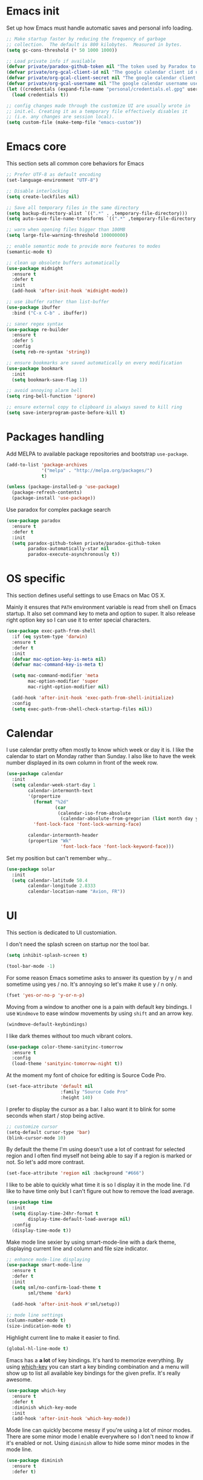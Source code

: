 * Emacs init

Set up how Emacs must handle automatic saves and personal info
loading.

#+BEGIN_SRC emacs-lisp
  ;; Make startup faster by reducing the frequency of garbage
  ;; collection.  The default is 800 kilobytes.  Measured in bytes.
  (setq gc-cons-threshold (* 50 1000 1000))

  ;; Load private info if available
  (defvar private/paradox-github-token nil "The token used by Paradox to authenticate requests on Github.")
  (defvar private/org-gcal-client-id nil "The google calendar client id used by org-gcal.")
  (defvar private/org-gcal-client-secret nil "The google calendar client secret used by org-gcal.")
  (defvar private/org-gcal-username nil "The google calendar username used by org-gcal.")
  (let ((credentials (expand-file-name "personal/credentials.el.gpg" user-emacs-directory)))
    (load credentials t))

  ;; config changes made through the customize UI are usually wrote in
  ;; init.el. Creating it as a temporary file effectively disables it
  ;; (i.e. any changes are session local).
  (setq custom-file (make-temp-file "emacs-custom"))
#+END_SRC

* Emacs core

This section sets all common core behaviors for Emacs

#+BEGIN_SRC emacs-lisp 
      ;; Prefer UTF-8 as default encoding
      (set-language-environment "UTF-8")

      ;; Disable interlocking
      (setq create-lockfiles nil)

      ;; Save all temporary files in the same directory
      (setq backup-directory-alist `((".*" . ,temporary-file-directory)))
      (setq auto-save-file-name-transforms `((".*" ,temporary-file-directory t)))

      ;; warn when opening files bigger than 100MB
      (setq large-file-warning-threshold 100000000)

      ;; enable semantic mode to provide more features to modes
      (semantic-mode t)

      ;; clean up obsolete buffers automatically
      (use-package midnight
        :ensure t
        :defer t
        :init
        (add-hook 'after-init-hook 'midnight-mode))

      ;; use ibuffer rather than list-buffer
      (use-package ibuffer
        :bind ("C-x C-b" . ibuffer))

      ;; saner regex syntax
      (use-package re-builder
        :ensure t      
        :defer 5
        :config
        (setq reb-re-syntax 'string))

      ;; ensure bookmarks are saved automatically on every modification
      (use-package bookmark
        :init
        (setq bookmark-save-flag 1))

      ;; avoid annoying alarm bell
      (setq ring-bell-function 'ignore)

      ;; ensure external copy to clipboard is always saved to kill ring
      (setq save-interprogram-paste-before-kill t)
#+END_SRC

* Packages handling

Add MELPA to available package repositories and bootstrap
~use-package~.

#+BEGIN_SRC emacs-lisp
  (add-to-list 'package-archives
               '("melpa" . "http://melpa.org/packages/")
               t)

  (unless (package-installed-p 'use-package)
    (package-refresh-contents)
    (package-install 'use-package))
#+END_SRC

Use paradox for complex package search

#+BEGIN_SRC emacs-lisp
  (use-package paradox
    :ensure t
    :defer t
    :init
    (setq paradox-github-token private/paradox-github-token
          paradox-automatically-star nil
          paradox-execute-asynchronously t))
#+END_SRC

* OS specific

This section defines useful settings to use Emacs on Mac OS X.

Mainly it ensures that ~PATH~ environment variable is read from shell
on Emacs startup. It also set command key to meta and option to super.
It also release right option key so I can use it to enter special
characters.

#+BEGIN_SRC emacs-lisp
  (use-package exec-path-from-shell
    :if (eq system-type 'darwin)
    :ensure t
    :defer t
    :init
    (defvar mac-option-key-is-meta nil)
    (defvar mac-command-key-is-meta t)

    (setq mac-command-modifier 'meta
          mac-option-modifier 'super
          mac-right-option-modifier nil)

    (add-hook 'after-init-hook 'exec-path-from-shell-initialize)
    :config
    (setq exec-path-from-shell-check-startup-files nil))
#+END_SRC

* Calendar

I use calendar pretty often mostly to know which week or day it is. I
like the calendar to start on Monday rather than Sunday. I also like
to have the week number displayed in its own column in front of the
week row.

#+BEGIN_SRC emacs-lisp
  (use-package calendar
    :init
    (setq calendar-week-start-day 1
          calendar-intermonth-text
          '(propertize
            (format "%2d"
                    (car
                     (calendar-iso-from-absolute
                      (calendar-absolute-from-gregorian (list month day year)))))
            'font-lock-face 'font-lock-warning-face)

          calendar-intermonth-header
          (propertize "Wk"
                      'font-lock-face 'font-lock-keyword-face)))
#+END_SRC

Set my position but can't remember why…

#+BEGIN_SRC emacs-lisp
  (use-package solar
    :init
    (setq calendar-latitude 50.4
          calendar-longitude 2.8333
          calendar-location-name "Avion, FR"))
#+END_SRC

* UI

This section is dedicated to UI customiation.

I don't need the splash screen on startup nor the tool bar.

#+BEGIN_SRC emacs-lisp
  (setq inhibit-splash-screen t)

  (tool-bar-mode -1)
#+END_SRC

For some reason Emacs sometime asks to answer its question by y / n
and sometime using yes / no. It's annoying so let's make it use y / n
only.

#+BEGIN_SRC emacs-lisp
  (fset 'yes-or-no-p 'y-or-n-p)
#+END_SRC

Moving from a window to another one is a pain with default key
bindings. I use ~Windmove~ to ease window movements by using ~shift~
and an arrow key.

#+BEGIN_SRC emacs-lisp
  (windmove-default-keybindings)
#+END_SRC

I like dark themes without too much vibrant colors. 

#+BEGIN_SRC emacs-lisp
  (use-package color-theme-sanityinc-tomorrow
    :ensure t
    :config
    (load-theme 'sanityinc-tomorrow-night t))
#+END_SRC

At the moment my font of choice for editing is Source Code Pro.

#+BEGIN_SRC emacs-lisp
  (set-face-attribute 'default nil
                      :family "Source Code Pro"
                      :height 140)
#+END_SRC

I prefer to display the cursor as a bar. I also want it to blink for
some seconds when start / stop being active.

#+BEGIN_SRC emacs-lisp
  ;; customize cursor
  (setq-default cursor-type 'bar)
  (blink-cursor-mode 10)
#+END_SRC

By default the theme I'm using doesn't use a lot of contrast for
selected region and I often find myself not being able to say if a
region is marked or not. So let's add more contrast.

#+BEGIN_SRC emacs-lisp
  (set-face-attribute 'region nil :background "#666")
#+END_SRC

I like to be able to quickly what time it is so I display it in the
mode line. I'd like to have time only but I can't figure out how to
remove the load average.
 
#+BEGIN_SRC emacs-lisp
  (use-package time
    :init
    (setq display-time-24hr-format t
          display-time-default-load-average nil)
    :config
    (display-time-mode t))
#+END_SRC

Make mode line sexier by using smart-mode-line with a dark theme,
displaying current line and column and file size indicator.

#+BEGIN_SRC emacs-lisp
  ;; enhance mode-line displaying
  (use-package smart-mode-line
    :ensure t
    :defer t
    :init
    (setq sml/no-confirm-load-theme t
          sml/theme 'dark)

    (add-hook 'after-init-hook #'sml/setup))

  ;; mode line settings
  (column-number-mode t)
  (size-indication-mode t)
#+END_SRC

Highlight current line to make it easier to find.

#+BEGIN_SRC emacs-lisp
  (global-hl-line-mode t)
#+END_SRC

Emacs has a *a lot* of key bindings. It's hard to memorize everything.
By using [[https://github.com/justbur/emacs-which-key][which-key]] you can start a key binding combination and a
menu will show up to list all available key bindings for the given
prefix. It's really awesome.

#+BEGIN_SRC emacs-lisp
  (use-package which-key
    :ensure t
    :defer t
    :diminish which-key-mode
    :init
    (add-hook 'after-init-hook 'which-key-mode))
#+END_SRC

Mode line can quickly become messy if you're using a lot of minor
modes. There are some minor mode I enable everywhere so I don't need
to know if it's enabled or not. Using ~diminish~ allow to hide some
minor modes in the mode line.

#+BEGIN_SRC emacs-lisp
  (use-package diminish
    :ensure t
    :defer t)
#+END_SRC

When opening a help window, move to it

#+BEGIN_SRC emacs-lisp
  (setq help-window-select t)
#+END_SRC

Prettifying UI by using icon

#+BEGIN_SRC emacs-lisp
  (use-package all-the-icons
    :ensure t)

  (use-package all-the-icons-ivy
    :ensure t
    :config
    (all-the-icons-ivy-setup))
#+END_SRC

* Versioning

Files versioning is something I deal with on a daily basis. I'm pretty
comfortable with the command-line but Emacs provides such good tools
to handle versioning that I pretty much stopped doing thing using
command-line.

The first too is Magit which a porcelain for Git. It offer a nice and
clean UI to use git through Emacs with handy shortcuts. I couldn't
live without this now.

Let's enable it and set my default preferences for log command. We'll
also enable GitFlow extension for Magit.

#+BEGIN_SRC emacs-lisp
  (use-package magit
    :ensure t
    :defer t
    :bind (("C-x g" . magit-status))
    :init
    ;; default settings
    (setq magit-log-arguments (quote ("--graph" "--color" "--decorate" "-n256"))
          magit-completing-read-function 'ivy-completing-read))

  (use-package magit-gitflow
    :ensure t
    :defer t
    :hook (magit-mode . turn-on-magit-gitflow))
#+END_SRC

Easily navigate through versions of the file.

#+BEGIN_SRC emacs-lisp
  (use-package git-timemachine
    :ensure t
    :defer t)
#+END_SRC

I also really like to use Mercurial for my personal projects. Emacs
also has an extension that is kind of Magit for Hg called Monky.

#+BEGIN_SRC emacs-lisp
  (use-package monky
    :ensure t
    :defer t
    :hook (monky-log-edit-mode . turn-on-auto-fill))
#+END_SRC

When I have to deal with merge conflicts my tool of choice is Emacs
again and its ediff package. I don't like the default splitting and
the fact that the command buffer is on another window, let's fix this.

#+BEGIN_SRC emacs-lisp
  (use-package ediff
    :init
    (setq ediff-window-setup-function 'ediff-setup-windows-plain
          ediff-split-window-function 'split-window-horizontally))
#+END_SRC

* Programming

This section is dedicated to common programming settings.

I like to use snippets to speed up coding. That's why I use [[https://github.com/joaotavora/yasnippet][YASnippet]]
and it's [[https://github.com/AndreaCrotti/yasnippet-snippets][community driven snippets]]. It's so useful that I enable it
globally and add it to company backends.

#+BEGIN_SRC emacs-lisp
  (use-package yasnippet
    :ensure t
    :defer t
    :diminish yas-minor-mode
    :init
    (add-hook 'after-init-hook 'yas-global-mode)
    :config
    (eval-after-load 'company
      '(push 'company-yasnippet company-backends)))

  (use-package yasnippet-snippets
    :ensure t
    :defer t)
#+END_SRC

I like to lint my code on-the-fly so I know what is not following the
best practices guidelines. This enable flycheck.

I also enable spell checking for comments and ensure that they are
automatically filled.

#+BEGIN_SRC emacs-lisp
  (use-package flycheck
    :ensure t
    :defer t
    :hook ((prog-mode . flycheck-mode)
           (prog-mode . flyspell-prog-mode)
           (prog-mode . (lambda ()
                          (setq-local comment-auto-fill-only-comments t)
                          (auto-fill-mode 1)))))
#+END_SRC

Handling matching parentheses, bracket and so on by hand is a pain so
I use [[https://github.com/Fuco1/smartparens][Smartparens]] that deals with parens pairs and tries to be smart
about it.

#+BEGIN_SRC emacs-lisp
  (use-package smartparens
    :ensure t
    :defer t
    :diminish smartparens-mode
    :hook (prog-mode . smartparens-mode))
#+END_SRC

When programming it's often useful to know on which line your cursor
is on and to see surrounding line numbers to quickly jump to it.
display-line-numbers-mode does that for us so let's enable it for
prog-mode.

#+BEGIN_SRC emacs-lisp
  (add-hook 'prog-mode-hook 'display-line-numbers-mode)
#+END_SRC

I often need to read the API doc of languages, frameworks and libs I
use when programming. I'm also using the awesome [[https://kapeli.com/dash][Dash]] documentation
browser. [[https://github.com/stanaka/dash-at-point][dash-at-point]] allows to search the word at point in Dash and
can also scope the search on the current used language.

#+BEGIN_SRC emacs-lisp
  (use-package dash-at-point
    :ensure t
    :defer t
    :bind (("C-c d" . dash-at-point)
           ("C-c e" . dash-at-point-with-docset)))
#+END_SRC

I like to use keywords like =TODO= or =FIXME= in my code to mark
portion of code that need particular attention in the future. I also
like to be able to easily see it when I browse code. To do this I use
[[https://github.com/lewang/fic-mode][fic-mode]] to highlight those keywords in code.

#+BEGIN_SRC emacs-lisp
  (use-package fic-mode
    :ensure t
    :defer t
    :hook (prog-mode . fic-mode))
#+END_SRC

Tags are a good way to index code and navigate through it easily. I
use [[https://github.com/leoliu/ggtags][ggtags]] to do this.

#+BEGIN_SRC emacs-lisp
  (use-package ggtags
    :ensure t
    :defer t
    :hook (prog-mode . ggtags-mode))
#+END_SRC

* Lang

This section is dedicated to packages that provide programming
language modes.

** Coffee

I'm not using Coffee much these days but still have to code on legacy
projects that use it sometimes.

#+BEGIN_SRC emacs-lisp
  (use-package coffee-mode
    :ensure t
    :defer t
    :init
    (setq coffee-tab-width 2))
#+END_SRC

** CSS / SCSS / …

I like my CSS to be indented with two spaces.

#+BEGIN_SRC emacs-lisp
  (use-package css-mode
    :ensure t
    :defer t
    :init
    (setq css-indent-offset 2))
#+END_SRC

Whenever I can I use SCSS / SASS rather than raw CSS since it's really
more flexible and powerful. scss-mode is annoying because it
auto-compile files to CSS on save. Let's disable it.

#+BEGIN_SRC emacs-lisp
  (use-package scss-mode
    :ensure t
    :defer t
    :init
    (setq scss-compile-at-save nil))
#+END_SRC

When writing HTML I like to rely on Emmet to easily generate HTML
structures. I also use it for CSS / SCSS modes.

#+BEGIN_SRC emacs-lisp
  (use-package emmet-mode
    :ensure t
    :defer t
    :hook ((css-mode . emmet-mode)
           (scss-mode . emmet-mode)))
#+END_SRC

** Elixir

Elixir is a lot of fun and so powerful. It deserves a great
configuration.

Here we tweak smartparens so that it auto-closes ~fn~ and ~do~ blocks.

#+BEGIN_SRC emacs-lisp
  (use-package elixir-mode
    :ensure t
    :defer t
    :config
    ;; Add end keyword when do is entered
    (add-to-list 'elixir-mode-hook
                 (defun auto-activate-ruby-end-mode-for-elixir-mode ()
                   (set (make-variable-buffer-local 'ruby-end-expand-keywords-before-re)
                        "\\(?:^\\|\\s-+\\)\\(?:do\\)")
                   (set (make-variable-buffer-local 'ruby-end-check-statement-modifiers) nil)
                   (ruby-end-mode +1))))
#+END_SRC

We also enable the *awesome* [[http://alchemist.readthedocs.io/en/latest/][Alchemist]] package which brings Elixir
tooling integration into Emacs. It is ultra-powerful.

#+BEGIN_SRC emacs-lisp
  (use-package alchemist
    :ensure t
    :defer t
    :hook (elixir-mode . alchemist-mode))
#+END_SRC

** Elm

I'm trying to learn Elm so let's add a mode for it. I like that the
mode regenerates TAGS file for me and auto-format code on save.

#+BEGIN_SRC emacs-lisp
  (use-package elm-mode
    :ensure t
    :defer t
    :init
    (setq elm-tags-on-save t
          elm-format-on-save t)
    :config
    (eval-after-load 'company
      '(push 'company-elm company-backends)))
#+END_SRC

** JS

I prefer to use js2-mode which is an improved js-mode.

#+BEGIN_SRC emacs-lisp
  (use-package js2-mode
    :ensure t
    :mode "\\.js\\'"
    :init
    (setq js2-basic-offset 2
          js2-bounce-indent-p t))
#+END_SRC

I do edit JSON files from time to time.

#+BEGIN_SRC emacs-lisp
  (use-package json
    :ensure t
    :defer t)
#+END_SRC

I'm a big fan of Vue.js. I need a mode for it.

#+BEGIN_SRC emacs-lisp
  (use-package vue-mode
    :ensure t
    :defer t)
#+END_SRC

** Markdown

I do use Markdown a lot at work. We write documentation and blog
posts using Markdown.

I ensure ~.text~, ~.markdown~ and ~.md~ files use markdown-mode.

I also prefer to render preview in browser using [[https://marked.js.org/#/README.md#README.md][Marked]] rather than
the built-in parser since it supports GitHub flavored Markdown.

Lists are two spaces indented, unordered lists uses ~-~ prefix and
YAML metadata are enabled so their are ignored on parse.

I also like to auto-fill my Markdown sources.

#+BEGIN_SRC emacs-lisp
  (use-package markdown-mode
    :ensure t
    :defer t
    :mode (("\\.text\\'" . markdown-mode)
           ("\\.markdown\\'" . markdown-mode)
           ("\\.md\\'" . markdown-mode))
    :hook (markdown-mode . auto-fill-mode)
    :init
    (setq markdown-command "/usr/local/bin/marked"
          markdown-list-indent-width 2
          markdown-unordered-list-item-prefix "  - "
          markdown-use-pandoc-style-yaml-metadata t
          markdown-fontify-code-blocks-natively t))

#+END_SRC

** Ruby

Ruby is my language of choice for about 15 years now. A lot of great
packages are available to get a powerful integration of Ruby into
Emacs.

I like to enable subword-mode when editing a Ruby file so that I can
move from word to word easily in camel-cased words.

I don't like to deep indent parameters in parentheses so I disable it.
I also don't want ruby-mode to insert encoding magic comment at the
beginning of file when there are non-ascii characters in the buffer
since it's not need in recent version of Ruby.

#+BEGIN_SRC emacs-lisp
  (use-package ruby-mode
    :ensure t
    :defer t
    :hook (ruby-mode . subword-mode)
    :init
    (setq ruby-deep-indent-paren nil
          ruby-insert-encoding-magic-comment nil))
#+END_SRC

Automatically close blocks by inserting end when typing a
block-keyword

#+BEGIN_SRC emacs-lisp
  (use-package ruby-end
    :ensure t
    :defer t
    :hook (ruby-mode . ruby-end-mode))
#+END_SRC

To handle the Ruby version I use on a project basis I use Rbenv.
Let's make it use the right Ruby version automatically when I visit a
Ruby file.

#+BEGIN_SRC emacs-lisp
  (use-package rbenv
    :ensure t
    :defer t
    :hook (ruby-mode . rbenv-use-corresponding))
#+END_SRC

Enable [[https://github.com/rejeep/ruby-tools.el][ruby-tools package]] which provides a collection of handy
functions to manipulate strings.

#+BEGIN_SRC emacs-lisp
  (use-package ruby-tools
    :ensure t
    :defer t
    :hook (ruby-mode . ruby-tools-mode))
#+END_SRC

I also use [[https://github.com/nonsequitur/inf-ruby/][inf-ruby]] which provides a REPL buffer connected to a Ruby
subprocess so I can play with my code in an IRB session right from
Emacs.

#+BEGIN_SRC emacs-lisp
  (use-package inf-ruby
    :ensure t
    :defer t
    :hook (ruby-mode . inf-ruby-minor-mode))
#+END_SRC

[[https://github.com/dgutov/robe][Robe]] is a code assistance tool which provides ode navigation,
documentation lookup and completion for Ruby.

#+BEGIN_SRC emacs-lisp
  (use-package robe
    :ensure t
    :defer t
    :hook ((ruby-mode . robe-mode)
           (ruby-mode . eldoc-mode))
    :config
    (eval-after-load 'company
      '(push 'company-robe company-backends)))
#+END_SRC

Documenting code is an important part of a developer work. In Ruby, I
use [[https://yardoc.org][YARD]] to do this. [[https://github.com/pd/yard-mode.el][yard-mode]] provides support for fontifying YARD
tags and directives in ruby comments and also give tips about how to
use a given tag.

#+BEGIN_SRC emacs-lisp
  (use-package yard-mode
    :ensure t
    :defer t
    :hook (ruby-mode . yard-mode))
#+END_SRC

Sometimes I want to align assignments which each others, values in
hashes, and more. I use [[https://www.emacswiki.org/emacs/AlignCommands][align package]] to do this.

#+BEGIN_SRC emacs-lisp
  (use-package align
    :ensure t
    :config
    ;; define rules for automatic alignments
    (add-to-list 'align-rules-list
                 '(ruby-comma-delimiter
                   (regexp . ",\\(\\s-*\\)[^# \t\n]")
                   (repeat . t)
                   (modes  . '(ruby-mode))))

    (add-to-list 'align-rules-list
                 '(ruby-hash-literal
                   (regexp . "\\(\\s-*\\)=>\\s-*[^# \t\n]")
                   (group 2 3)
                   (repeat . t)
                   (modes  . '(ruby-mode))))

    (add-to-list 'align-rules-list
                 '(ruby-hash-literal2
                   (regexp . "[a-z0-9]:\\(\\s-*\\)[^# \t\n]")
                   (repeat . t)
                   (modes  . '(ruby-mode))))

    (add-to-list 'align-rules-list
                 '(ruby-assignment-literal
                   (regexp . "\\(\\s-*\\)=\\s-*[^# \t\n]")
                   (repeat . t)
                   (modes  . '(ruby-mode))))

    (add-to-list 'align-rules-list
                 '(ruby-xmpfilter-mark
                   (regexp . "\\(\\s-*\\)# => [^#\t\n]")
                   (repeat . nil)
                   (modes  . '(ruby-mode)))))
#+END_SRC

** HTML

I mostly do web development so HTML is at the heart of what I'm doing.

[[http://web-mode.org][web-mode]] is responsible of editing web templates. It knows about a lot
of template engines. It a full featured mode with everything you can
dream of to edit HTML templates.

I use it for html, handlebars, erb and eex files. It is configured to
auto-close tags. It's also configured to instruct smartparens about
how to handle erb / eex tag pairs.

#+BEGIN_SRC emacs-lisp
  (use-package web-mode
    :ensure t
    :defer t
    :mode (("\\.html?\\'" . web-mode)
           ("\\.erb\\'" . web-mode)
           ("\\.eex\\'" . web-mode))

    :hook (web-mode . smartparens-mode)
    :init
    ;; Set indent to 2 and auto-close tags
    (setq web-mode-markup-indent-offset 2
          web-mode-code-indent-offset 2
          web-mode-enable-current-element-highlight t
          web-mode-enable-auto-closing t)

    ;; make web-mode play nice with smartparens
    :config
    (eval-after-load 'smartparens
      (sp-with-modes '(web-mode)
         (sp-local-pair "%" "%"
                        :unless '(sp-in-string-p)
                        :post-handlers '(((lambda (&rest _ignored)
                                            (just-one-space)
                                            (save-excursion (insert " ")))
                                          "SPC" "=" "#")))
         (sp-local-tag "%" "<% "  " %>")
         (sp-local-tag "=" "<%= " " %>")
         (sp-local-tag "#" "<%# " " %>"))))
#+END_SRC

I also use Slim and Emblem so I use slim-mode for it.

#+BEGIN_SRC emacs-lisp
  (use-package slim-mode
    :ensure t
    :defer t
    :mode (("\\.emblem\\'" . slim-mode)))
#+END_SRC

Another tool I really like to help me is [[http://emmet.io/][Emmet]] which add a set of
abbreviation you can use to quickly write complex [[https://github.com/smihica/emmet-mode#html-abbreviations][HTML]] and [[https://github.com/smihica/emmet-mode#css-abbreviations][CSS]]
structures. I use it through [[https://github.com/smihica/emmet-mode][emmet-mode]].

#+BEGIN_SRC emacs-lisp
  (use-package emmet-mode
    :ensure t
    :defer t
    :hook (web-mode vue-mode css-mode))
#+END_SRC

* Projectile

[[https://projectile.readthedocs.io/en/latest/][Projectile]] is projection interaction library that ease projects
management.

When I switch to a project I like to select a file rather than
starting =dired= in its root folder.

I use =Helm= as completion system and don't want useless directories
such as =tmp=, =.git=, etc being listed in project files.

As I often search for given expression in whole project I want the
search to be fast that why I use [[https://github.com/ggreer/the_silver_searcher][Ag]] and its Helm backend.

#+BEGIN_SRC emacs-lisp
  (use-package projectile
    :ensure t
    :defer t
    :bind-keymap
    ("C-c p" . projectile-command-map)
    :init
    (add-hook 'after-init-hook 'projectile-mode)
    (setq projectile-switch-project-action 'projectile-find-file
          projectile-completion-system 'ivy
          projectile-globally-ignored-directories
          (quote
           (".idea" ".eunit" ".git" ".hg" ".fslckout" ".bzr" "_darcs" ".tox" ".svn" ".stack-work" "public/system" "vendor/bundle" "node_modules" "bower_components" ".bundle" ".sass-cache" ".yardoc" "tmp" "_build" "deps"))
          projectile-globally-ignored-file-suffixes (quote ("DS_Store" "log" "db" "pdf"))))

  (use-package ag
    :ensure t
    :defer t)
#+END_SRC

* Dired

When using =Dired= to manipulate directories and files I like to copy
and delete recursively. I also like my =Dired= buffer to be updated
automatically when an external tool modify the directory structure.

File sizes are displayed using human friendly format.

=C-x C-j= opens the directory of the file in current buffer and move
the cursor on this given file.

#+BEGIN_SRC emacs-lisp
  (use-package dired
    :defer t
    :init
    (setq dired-recursive-deletes 'always
          dired-recursive-copies 'always
          dired-auto-revert-buffer t
          dired-listing-switches "-alh"
          delete-by-moving-to-trash t)
    :bind ("C-x C-j" . dired-jump))
#+END_SRC

* Tramp

Navigating in directories and editing files on remote hosts can be
done seamlessly by using [[https://www.gnu.org/software/tramp/][Tramp]]. It also allow to sudo edit files as
another user.

I especially like to use it to work on my Raspberry Pi and to manage
my server.

#+BEGIN_SRC emacs-lisp
  (use-package tramp
    :defer t
    :init
    ;; ssh access method is faster than default scp one
    (setq tramp-default-method "ssh"))
#+END_SRC

* Editing

This section is dedicated to common editing settings.

I don't like using tabs and prefer to use two spaces for indentation.

#+BEGIN_SRC emacs-lisp
  (setq-default indent-tabs-mode nil)
  (setq standard-indent 2)
#+END_SRC

I like my text files to end up with a final empty line so command-line
tools works nicely.

#+BEGIN_SRC emacs-lisp
  (setq require-final-newline t)
#+END_SRC

When text is selected I want it to be overwritten if I type something
or hit delete.

#+BEGIN_SRC emacs-lisp
  (delete-selection-mode t)
#+END_SRC

By default Emacs think that a sentence ended if there are two spaces
after a dot. I want a sentence to be ended after a dot and one space.
In many cases it's much easier to move in text this way.

#+BEGIN_SRC emacs-lisp
  (setq sentence-end-double-space nil)
#+END_SRC

When editing code it's nice to be able to easily see matching
parentheses. This enable parentheses pairs highlighting.

#+BEGIN_SRC emacs-lisp
  (show-paren-mode 1)
#+END_SRC

I'm still not used to it but Emacs has a feature that allow to define
abbreviations that can be used anywhere to speedup typing. This setup
automatically save abbreviations across sessions in
=~/emacs.d/abbrev_defs=.

For now it's enabled only for =text-mode= compatible buffers. Maybe I'll
find a use for it in =prog-mode= someday.

#+BEGIN_SRC emacs-lisp
  (use-package abbrev
    :defer t
    :diminish abbrev-mode
    :hook (text-mode . abbrev-mode)
    :init
    (setq abbrev-file-name "~/.emacs.d/abbrev_defs"
          save-abbrevs t))
#+END_SRC

Completion tool is a must-have in a text editor. [[https://company-mode.github.io][Company]] is a powerful
framework that display completion popup.

I set it up to popup quickly as soon as 3 characters were entered and
limit the result popup to 10 results. This mode is enabled globally.

#+BEGIN_SRC emacs-lisp
  (use-package company
    :diminish company-mode
    :init
    (setq company-idle-delay 0
          company-tooltip-limit 10
          company-minimum-prefix-length 3
          company-tooltip-align-annotations t)
    (global-company-mode t)

    ;; use C-n / C-p to navigate in popup rather than M-n / M-p
    :bind (:map company-active-map
                ("M-n" . nil)
                ("M-p" . nil)
                ("C-n" . 'company-select-next)
                ("C-p" . 'company-select-previous)))
#+END_SRC

Company comes with a back-end to complete dynamic abbreviations. These
abbreviations are completion of words existing in open buffers

#+BEGIN_SRC emacs-lisp
  (use-package company-dabbrev
    :init
    (setq company-dabbrev-downcase nil))
#+END_SRC

Sometimes I like to use Emojis. The easiest way to do this is to use
=company-emoji=.

#+BEGIN_SRC emacs-lisp
  (use-package company-emoji
    :init
    (defun --set-emoji-font (frame)
      "Adjust the font settings of FRAME so Emacs can display emoji properly."
      (if (eq system-type 'darwin)
          ;; For NS/Cocoa
          (set-fontset-font t 'symbol (font-spec :family "Apple Color Emoji") frame 'prepend)
        ;; For Linux
        (set-fontset-font t 'symbol (font-spec :family "Symbola") frame 'prepend)))
    :config
    ;; For when Emacs is started in GUI mode:
    (--set-emoji-font nil)
    ;; Hook for when a frame is created with emacsclient
    ;; see https://www.gnu.org/software/emacs/manual/html_node/elisp/Creating-Frames.html
    (add-hook 'after-make-frame-functions '--set-emoji-font)

    (eval-after-load 'company
        '(push 'company-emoji company-backends)))
#+END_SRC

Handling white-spaces by hand is a pain. I use [[https://www.emacswiki.org/emacs/WhiteSpace][whitespace]] to cleanup
my buffer on save. It also highlight invisible characters and add a
visual clue if a line is more than 80 characters long.

This minor mode is enabled for =prog-mode= only.

#+BEGIN_SRC emacs-lisp
  (use-package whitespace
    :ensure t
    :defer t
    :diminish global-whitespace-mode
    :init
    (add-hook 'after-init-hook 'global-whitespace-mode)
    (setq whitespace-action '(auto-cleanup)
          whitespace-line-column 80
          whitespace-style '(face tabs empty trailing lines-tail)
          whitespace-global-modes '(prog-mode ruby-mode)))
#+END_SRC


When editing a versioned file it is great to know if something
changed. [[https://github.com/dgutov/diff-hl][diff-hl]] highlights changes on the left side of the window,
allows to navigate through hunks and revert them.

#+BEGIN_SRC emacs-lisp
  (use-package diff-hl
    :ensure t
    :defer t
    :hook ((prog-mode . diff-hl-mode)
           (dired-mode . diff-hl-dired-mode))
    :config
    (global-diff-hl-mode +1))
#+END_SRC

I do *a lot* of typos. [[https://www.emacswiki.org/emacs/FlySpell][Flyspell]] helps me by marking mistakes and
providing me a list of potential corrections. 

I use it for text file but also for code where it checks typos in comments.

#+BEGIN_SRC emacs-lisp
  (use-package flyspell
    :ensure t
    :hook ((text-mode . flyspell-mode)
           (prog-mode . flyspell-prog-mode))
    :custom
    (flyspell-issue-message-flag nil)
    (flyspell-issue-welcome-flag nil)
    (ispell-program-name "/usr/local/bin/aspell")
    (ispell-dictionary "american"))

  (use-package flyspell-correct-ivy
    :ensure t
    :defer t
    :after flyspell
    :bind (:map flyspell-mode-map
                ("C-;" . flyspell-correct-word-generic)))
#+END_SRC

Undoing changes when a lot of modifications have been done can be
difficult. [[https://www.emacswiki.org/emacs/UndoTree][Undo Tree]] is a great visual tool to navigate through
changes and change branches.  

#+BEGIN_SRC emacs-lisp
  (use-package undo-tree
    :ensure t
    :defer t
    :diminish undo-tree-mode
    :init
    (add-hook 'after-init-hook 'global-undo-tree-mode))
#+END_SRC

[[https://github.com/magnars/expand-region.el][Expand region]] helps to easily expand region by semantic units. It
tries to be smart about it and it's really useful.

#+BEGIN_SRC emacs-lisp
  (use-package expand-region
    :ensure t
    :defer t
    :bind (
           ("C-=" . er/expand-region)))
#+END_SRC

I often need to duplicate a line to change it a bit. I also often need
to move a given line or region around. [[https://github.com/wyuenho/move-dup][move-dup]] does just that and
does it very well.

#+BEGIN_SRC emacs-lisp
  (use-package move-dup
    :ensure t
    :defer t
    :diminish move-dup-mode
    :init
    (add-hook 'after-init-hook 'global-move-dup-mode))
#+END_SRC

Revert buffers automatically when underlying files are changed
externally.

#+BEGIN_SRC emacs-lisp
  (global-auto-revert-mode t)
#+END_SRC

Enable erase-buffer command.

#+BEGIN_SRC emacs-lisp
  (put 'erase-buffer 'disabled nil)
#+END_SRC

* ERC

IRC has always been a great place to ask technical questions and chat
about everything. Emacs comes with [[https://delysid.org/emacs/erc.html][ERC]] which a nice and powerful
client.

#+BEGIN_SRC emacs-lisp
  (use-package erc
    :defer t
    :init
    (setq erc-prompt-for-password nil
          erc-hide-list '("JOIN" "PART" "QUIT")
          erc-kill-buffer-on-part t
          erc-kill-queries-on-quit t
          erc-kill-server-buffer-on-quit t
          erc-server-coding-system '(utf-8 . utf-8)
          erc-modules
          (quote
           (autojoin button completion fill irccontrols match netsplit networks noncommands notifications readonly ring services smiley stamp track))
          erc-nick "Bounga"
          erc-user-full-name "Nicolas Cavigneaux"
          erc-server "irc.freenode.net"
          erc-autojoin-channels-alist '(("freenode.net"
                                         "#ruby"
                                         "#elixir-lang"
                                         "#emacs"
                                         "#emacsfr"
                                         "#synbioz")))
    :config
    (erc-truncate-mode t))

  (use-package erc-services
    :init
    (setq erc-prompt-for-nickserv-password nil)
    :config
    (erc-services-mode t))

  (use-package erc-spelling
    :init
    (setq erc-spelling-dictionaries '(("irc.freenode.net:6667" "american")
                                      ("#emacsfr" "french")))
    :config
    (erc-spelling-mode t))

  (use-package erc-hl-nicks
    :ensure t
    :defer t)
#+END_SRC

* Gnus

Reading emails in text mode is fun 😉. [[http://gnus.org][Gnus]] is incredibly powerful
when it comes to reading News or emails. It does everything you can
dream of and that's why its [[http://gnus.org/manual/gnus_toc.html][manual is so big]].

It even can take care of your favorites [[https://www.gnu.org/software/emacs/manual/html_node/gnus/RSS.html][RSS feeds]].

#+BEGIN_SRC emacs-lisp
  (use-package gnus-start
    :defer t
    :init
    (setq gnus-init-file "~/.emacs.d/gnus.el"
          gnus-startup-file "~/.emacs.d/newsrc"
          gnus-directory "~/.emacs.d/News/"
          message-directory "~/.emacs.d/Mail/"))
#+END_SRC

* Smex

It provides a convenient interface to your recently and most
frequently used commands.

#+BEGIN_SRC emacs-lisp
  (use-package smex
    :ensure t
    :config
    (smex-initialize))
#+END_SRC

* Ivy

[[https://github.com/abo-abo/swiper][Ivy]] is an Emacs framework for incremental completions and narrowing
selections. It helps to rapidly complete file names, buffer names, or
any other Emacs interactions requiring selecting an item from a list
of possible choices.

I use it for everything everywhere.

#+BEGIN_SRC emacs-lisp
  (use-package ivy
    :ensure t
    :defer t
    :diminish ivy-mode
    :bind (("C-s" . swiper)
           ("C-c C-r" . ivy-resume)
           ("C-x b" . ivy-switch-buffer))
    :init
    (add-hook 'after-init-hook 'ivy-mode)
    :config
    (setq ivy-use-virtual-buffers t
          ivy-use-selectable-prompt t
          ivy-wrap t))

  (use-package counsel
    :ensure t
    :defer t
    :diminish counsel-mode
    :bind
    (("C-h a" . counsel-apropos)
     ("C-c f" . counsel-recentf)
     ("C-x c i" . counsel-semantic-or-imenu)
     :map minibuffer-local-map
     ("C-r" . counsel-minibuffer-history)
     :map ivy-minibuffer-map
     ("M-y" . ivy-next-line))
    :config
    (counsel-mode))

  (use-package counsel-projectile
    :ensure t
    :defer t
    :init
    (eval-after-load 'projectile
        (counsel-projectile-mode)))
#+END_SRC

* Org

[[http://www.orgmode.org][Org-mode]] is an incredibly powerful tool which I use for taking notes,
plan projects, maintain TODO lists, author documents and more.

#+BEGIN_SRC emacs-lisp
  (use-package org
    :defer t
    :mode ("\\.org\\'" . org-mode)
    :bind (("C-c l" . org-store-link)
           ("C-c a" . org-agenda)
           ("C-c b" . org-switchb)
           ("C-c c" . org-capture))
    :hook ((org-mode . turn-on-auto-fill)
           (org-mode . flyspell-mode))
    :init
    (setq org-directory "~/Documents/org"
          org-agenda-files (directory-files org-directory t ".org$")
          org-log-done t
          org-hide-leading-stars t
          org-startup-indented t
          org-default-notes-file (concat org-directory "/notes.org")
          org-enforce-todo-dependencies t
          org-confirm-babel-evaluate nil
          org-blank-before-new-entry '((heading . always) (plain-list-item . auto))
          org-global-properties '(("Effort_ALL". "0:10 0:20 0:30 1:00 2:00 3:00 4:00 6:00 8:00 0:00"))
          org-columns-default-format '"%38ITEM(Details) %TAGS(Context) %7TODO(To Do) %5Effort(Time){:} %6CLOCKSUM(Clock){:}")

    ;; make tab in source code blocks act the same way as in a native buffer
    (setq org-src-tab-acts-natively t
          org-src-fontify-natively t
          org-src-window-setup 'current-window)

    ;; targets for refiling
    (setq org-refile-targets (quote (
                                     (nil :maxlevel . 2)
                                     (org-agenda-files :maxlevel . 2))))

    ;; load useful babel modes for inline evaluation
    (org-babel-do-load-languages
     (quote org-babel-load-languages)
     (quote ((emacs-lisp . t)
             (elixir . t)
             (ruby . t)
             (css . t)
             (shell . t)
             (org . t)
             (sass . t)
             (latex . t)))))

  ;; Clocking
  (use-package org-clock
    :defer t
    :init
    (setq org-clock-idle-time 10
          org-clock-out-remove-zero-time-clocks t))

  ;; Capture templates
  (use-package org-capture
    :defer t
    :init
    (setq org-capture-templates
          (quote (("t" "Task" entry (file+headline (lambda () (concat org-directory "/notes.org")) "Tasks")
                   "* TODO %?\n:PROPERTIES:\n:CREATED: %U\n:END:\n" :clock-in t :clock-resume t)
                  ("n" "Note" entry (file+headline (lambda () (concat org-directory "/notes.org")) "Notes")
                   "* %?\n:PROPERTIES:\n:CREATED: %U\n:END:\n" :clock-resume t)
                  ("w" "Work" entry (file+headline (lambda () (concat org-directory "/work.org")) "Tasks")
                   "* TODO %?\n:PROPERTIES:\n:CREATED: %U\n:END:\n" :clock-in t :clock-resume t)
                  ("h" "Home" entry (file+headline (lambda () (concat org-directory "/notes.org")) "Home")
                   "* TODO %?\n:PROPERTIES:\n:CREATED: %U\n:END:\n" :clock-in t :clock-resume t)
                  ("l" "Link" entry (file+headline (lambda () (concat org-directory "/notes.org")) "Links")
                   "* %^L %^g \n:PROPERTIES:\n:CREATED: %U\n:END:\n" :prepend t)
                  ("j" "Journal" entry (file+olp+datetree (lambda () (concat org-directory "/journal.org")))
                   "* %?\n:PROPERTIES:\n:CREATED: %U\n:END:\n\n  %i" :clock-in t :clock-resume t)
                  ("a" "Appointment" entry (file (lambda () (concat org-directory "/gcal.org")))
                   "* %?\n\n%^T\n\n:PROPERTIES:\n\n:END:\n\n")))))

  ;; Custom agenda commands
  (use-package org-agenda
    :defer t
    :init
    (setq org-agenda-include-diary t)
    :config
    (add-to-list 'org-agenda-custom-commands
                 '("w" "Work agenda and TODOs"
                   ((agenda)
                    (tags-todo "CATEGORY=\"work\"")
                    )
                   ((org-agenda-category-filter-preset '("+work"))))))

  ;; Exporters
  (use-package ox-gfm
    :ensure t)

  (use-package ox-twbs
    :ensure t)

  (use-package ob-elixir
    :ensure t)

  (use-package org-bullets
    :ensure t
    :defer t
    :hook (org-mode .(lambda()
                       (org-bullets-mode t))))
#+END_SRC

* Term

#+BEGIN_SRC emacs-lisp
  (use-package multi-term
    :ensure t
    :defer t
    :bind (("C-c t" . multi-term-dedicated-toggle))
    :init
    (setq multi-term-program "/usr/local/bin/fish"
          multi-term-dedicated-select-after-open-p t)

    ;; Disable Yasnippet completion in terminal, use native one
    (add-hook 'term-mode-hook (lambda()
                                (yas-minor-mode -1)))
    ;; Ensure utf-8 is used to be able to display special characters
    (add-hook 'term-exec-hook
              (function
               (lambda()
                 (set-buffer-process-coding-system 'utf-8-unix 'utf-8-unix)))))
#+END_SRC

* Eshell

Eshell can be useful when using a shell in Emacs. Let's customize it
to have a pretty prompt.

Code was borrowed from [[https://github.com/ekaschalk/.spacemacs.d/][ekaschalk' Spacemacs.d]].

#+BEGIN_SRC emacs-lisp
  (require 'dash)
  (require 'dash-functional)
  (require 's)

  (provide 'macros)

  ;;; define-keys

  (defun define-keys (keymap &rest pairs)
    "Define alternating key-def PAIRS for KEYMAP."
    (-each
        (-partition 2 pairs)
      (-lambda ((key def))
        (define-key keymap key def))))

  ;;; global-set-keys

  (defun global-set-keys (&rest pairs)
    "Set alternating key-def PAIRS globally."
    (-each
        (-partition 2 pairs)
      (-lambda ((key def))
        (global-set-key key def))))

  ;;; evil-global-set-keys

  (defun evil-global-set-keys (states &rest pairs)
    "Set alternating key-def PAIRS for all evil STATES."
    (-each
        (-partition 2 pairs)
      (-lambda ((key def))
        (--each states
          (evil-global-set-key it key def)))))

  ;;; with-dir

  (defmacro with-dir (DIR &rest FORMS)
    "Execute FORMS in DIR."
    (let ((orig-dir (gensym)))
      `(prog2
           (setq ,orig-dir default-directory)
           (progn (cd ,DIR) ,@FORMS)
         (cd ,orig-dir))))

  ;;; with-face

  (defmacro with-face (STR &rest PROPS)
    "Return STR propertized with PROPS."
    `(propertize ,STR 'face (list ,@PROPS)))

  (require 'macros)

  (provide 'pretty-eshell)

  ;;; Config

  (defvar pretty-eshell-funcs nil
    "List of `pretty-eshell-section' to enable.")

  (defvar pretty-eshell-sep "  "
    "String delimits each `pretty-eshell-section'")

  (defvar pretty-eshell-section-delim " "
    "String delimits icons and their text.")

  (defvar pretty-eshell-header "\n┌─ "
    "Initial string composing the eshell prompt.")

  (defvar pretty-eshell-prompt-string "└─> "
    "Prompt string, must match builtin `eshell-prompt-regexp'")

  (defvar pretty-eshell-prompt-num 0
    "Prompt number for current eshell session.")

  (setq eshell-prompt-regexp "└─> ")

  ;;; Section utilities

  (add-hook 'eshell-exit-hook
            (lambda () (setq pretty-eshell-prompt-num 0)))
  (advice-add 'eshell-send-input :before
              (lambda (&rest args) (cl-incf pretty-eshell-prompt-num)))

  ;;; Core

  ;;;###autoload
  (defmacro pretty-eshell-section (name icon form &rest props)
    "Build eshell section NAME with ICON prepended to evaled FORM with PROPS."
    ;; Roundabout way to handle case that
    ;; 1. Form is a variable and
    ;; 2. That variable might not be defined/initialized
    ;; Eg. pyvenv-virtualenv-name not loaded until pyvenv-workon
    `(setq ,name
           (lambda ()
             (when (or (and (symbolp (quote ,form))
                            (bound-and-true-p ,form))
                       (and (not (symbolp (quote ,form)))
                            ,form))
               (-> ,icon
                  (concat pretty-eshell-section-delim ,form)
                  (with-face ,@props))))))

  ;;;###autoload
  (defun pretty-eshell--acc (acc x)
    "Accumulator for evaluating and concatenating pretty-eshell-sections."
    (--if-let (funcall x)
        (if (s-blank? acc)
            it
          (s-concat acc pretty-eshell-sep it))
      acc))

  ;;;###autoload
  (defun pretty-eshell-prompt-func ()
    "Value for `eshell-prompt-function'."
    (concat pretty-eshell-header
            (-reduce-from 'pretty-eshell--acc "" pretty-eshell-funcs)
            "\n"
            pretty-eshell-prompt-string))

  (setq eshell-prompt-function
        'pretty-eshell-prompt-func)

  (progn
        ;; Directory
        (pretty-eshell-section
         esh-dir
         "\xf07c"  ; 
         (abbreviate-file-name (eshell/pwd))
         '(:foreground "gold" :bold ultra-bold :underline t))

        ;; Git Branch
        (pretty-eshell-section
         esh-git
         "\xe907"  ; 
         (magit-get-current-branch)
         '(:foreground "pink"))

        ;; Python Virtual Environment
        (pretty-eshell-section
         esh-python
         "\xe928"  ; 
         pyvenv-virtual-env-name)

        ;; Time
        (pretty-eshell-section
         esh-clock
         "\xf017"  ; 
         (format-time-string "%H:%M" (current-time))
         '(:foreground "forest green"))

        ;; Prompy Number
        (pretty-eshell-section
         esh-num
         "\xf0c9"  ; 
         (number-to-string pretty-eshell-prompt-num)
         '(:foreground "brown"))

        (setq pretty-eshell-funcs
              (list esh-dir esh-git esh-clock esh-num)))
#+END_SRC
* PDF

Emacs has built-in support for viewing PDF but is pretty limited in
features. [[https://github.com/politza/pdf-tools][PDF Tools]] provides a much more powerful set of features.

#+BEGIN_SRC emacs-lisp
  (use-package pdf-tools
    :ensure t
    :defer t
    :init
    (add-hook 'after-init-hook 'pdf-tools-install))
#+END_SRC

* Post startup config

Make gc pauses faster by decreasing the threshold.

#+BEGIN_SRC emacs-lisp
  (setq gc-cons-threshold (* 2 1000 1000))
#+END_SRC
